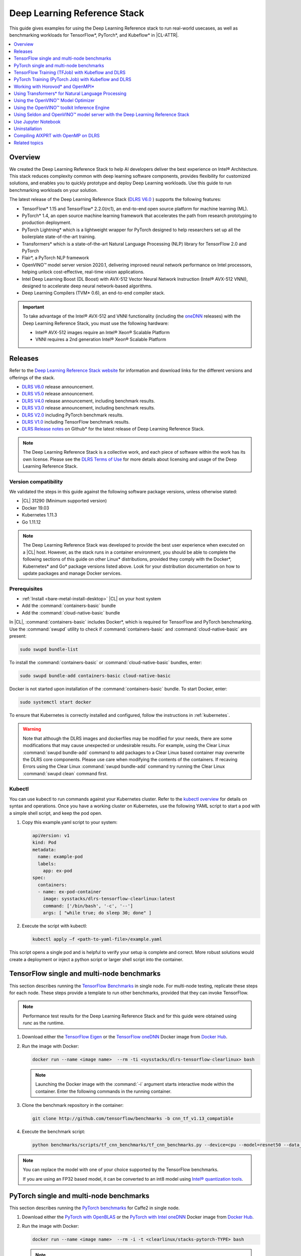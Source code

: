 .. _dlrs:

Deep Learning Reference Stack
#############################

This guide gives examples for using the Deep Learning Reference stack to run real-world usecases, as well as benchmarking workloads for TensorFlow\*,
PyTorch\*, and Kubeflow\* in |CL-ATTR|.

.. contents::
   :local:
   :depth: 1

Overview
********

We created the Deep Learning Reference Stack to help AI developers deliver
the best experience on Intel® Architecture. This stack reduces complexity
common with deep learning software components, provides flexibility for
customized solutions, and enables you to quickly prototype and deploy Deep
Learning workloads. Use this guide to run benchmarking workloads on your
solution.

The latest release of the Deep Learning Reference Stack (`DLRS V6.0`_ ) supports the following features:

* TensorFlow* 1.15 and TensorFlow* 2.2.0(rc1), an end-to-end open source platform for machine learning (ML).
* PyTorch* 1.4, an open source machine learning framework that accelerates the path from research prototyping to production deployment.
* PyTorch Lightning* which is a lightweight wrapper for PyTorch designed to help researchers set up all the boilerplate state-of-the-art training.
* Transformers* which is a state-of-the-art Natural Language Processing (NLP) library for TensorFlow 2.0 and PyTorch
* Flair*, a PyTorch NLP framework
* OpenVINO™ model server version 2020.1, delivering improved neural network performance on Intel processors, helping unlock cost-effective, real-time vision applications.
* Intel Deep Learning Boost (DL Boost) with AVX-512 Vector Neural Network Instruction (Intel® AVX-512 VNNI), designed to accelerate deep neural network-based algorithms.
* Deep Learning Compilers (TVM* 0.6), an end-to-end compiler stack.


.. important::

   To take advantage of the Intel® AVX-512 and VNNI functionality (including the `oneDNN`_ releases)  with the Deep
   Learning Reference Stack, you must use the following hardware:

   * Intel® AVX-512 images require an Intel® Xeon® Scalable Platform
   * VNNI requires a 2nd generation Intel® Xeon® Scalable Platform


Releases
********

Refer to the `Deep Learning Reference Stack website`_ for information and download links for the different versions and offerings of the stack.

* `DLRS V6.0`_ release announcement.
* `DLRS V5.0`_ release announcement.
* `DLRS V4.0`_ release announcement, including benchmark results.
* `DLRS V3.0`_ release announcement, including benchmark results.
* `DLRS V2.0`_ including PyTorch benchmark results.
* `DLRS V1.0`_ including TensorFlow benchmark results.
* `DLRS Release notes`_  on Github\* for the latest release of Deep Learning
  Reference Stack.

.. note::

   The Deep Learning Reference Stack is a collective work, and each piece of
   software within the work has its own license.  Please see the `DLRS Terms of Use`_
   for more details about licensing and usage of the Deep Learning Reference Stack.

Version compatibility
=====================

We validated the steps in this guide against the following software package versions, unless otherwise stated:

* |CL| 31290 (Minimum supported version)
* Docker 19.03
* Kubernetes 1.11.3
* Go 1.11.12

.. note::

   The Deep Learning Reference Stack was developed to provide the best user experience when executed on a |CL| host.  However, as the stack runs in a container environment, you should be able to complete the following sections of this guide on other Linux* distributions, provided they comply with the Docker*, Kubernetes* and Go* package versions listed above. Look for your distribution documentation on how to update packages and manage Docker services.


Prerequisites
=============

* :ref:`Install <bare-metal-install-desktop>` |CL| on your host system
* Add the :command:`containers-basic` bundle
* Add the :command:`cloud-native-basic` bundle

In |CL|, :command:`containers-basic` includes Docker\*, which is required for
TensorFlow and PyTorch benchmarking. Use the :command:`swupd` utility to
check if :command:`containers-basic` and :command:`cloud-native-basic` are
present:

.. code-block:: bash

   sudo swupd bundle-list

To install the :command:`containers-basic` or :command:`cloud-native-basic`
bundles, enter:

.. code-block:: bash

   sudo swupd bundle-add containers-basic cloud-native-basic

Docker is not started upon installation of the :command:`containers-basic`
bundle. To start Docker, enter:

.. code-block:: bash

   sudo systemctl start docker

To ensure that Kubernetes is correctly installed and configured, follow the
instructions in :ref:`kubernetes`.

.. warning::

   Note that although the DLRS images and dockerfiles may be modified for your needs, there are some modifications that may cause unexpected or undesirable results.  For example, using the Clear Linux :command:`swupd bundle-add` command to add packages to a Clear Linux based container may overwrite the DLRS core components.  Please use care when modifying the contents of the containers. If recaving Errors using the Clear Linux :command:`swupd bundle-add` command try running the Clear Linux :command:`swupd clean` command first.


Kubectl
=======

You can use kubectl to run commands against your Kubernetes cluster.  Refer to
the `kubectl overview`_ for details on syntax and operations. Once you have a
working cluster on Kubernetes, use the following YAML script to start a pod with
a simple shell script, and keep the pod open.

#. Copy this example.yaml script to your system:

   .. code-block:: yaml

      apiVersion: v1
      kind: Pod
      metadata:
        name: example-pod
        labels:
          app: ex-pod
      spec:
        containers:
        - name: ex-pod-container
          image: sysstacks/dlrs-tensorflow-clearlinux:latest
          command: ['/bin/bash', '-c', '--']
          args: [ "while true; do sleep 30; done" ]

#. Execute the script with kubectl:

   .. code-block:: bash

      kubectl apply –f <path-to-yaml-file>/example.yaml


This script opens a single pod and is helpful to verify your setup is complete and correct. More robust solutions would create a deployment or inject a python script or larger shell script into the container.


TensorFlow single and multi-node benchmarks
*******************************************

This section describes running the `TensorFlow Benchmarks`_ in single node.
For multi-node testing, replicate these steps for each node. These steps
provide a template to run other benchmarks, provided that they can invoke
TensorFlow.

.. note::

   Performance test results for the Deep Learning Reference Stack and for this
   guide were obtained using `runc` as the runtime.

#. Download either the `TensorFlow Eigen`_ or the `TensorFlow oneDNN`_ Docker image
   from `Docker Hub`_.

#. Run the image with Docker:

   .. code-block:: bash

      docker run --name <image name>  --rm -ti <sysstacks/dlrs-tensorflow-clearlinux> bash

   .. note::

      Launching the Docker image with the :command:`-i` argument starts
      interactive mode within the container. Enter the following commands in
      the running container.

#. Clone the benchmark repository in the container:

   .. code-block:: bash

      git clone http://github.com/tensorflow/benchmarks -b cnn_tf_v1.13_compatible

#. Execute the benchmark script:

   .. code-block:: bash

      python benchmarks/scripts/tf_cnn_benchmarks/tf_cnn_benchmarks.py --device=cpu --model=resnet50 --data_format=NHWC

.. note::

   You can replace the model with one of your choice supported by the
   TensorFlow benchmarks.

   If you are using an FP32 based model, it can be converted to an int8 model
   using `Intel® quantization tools`_.

PyTorch single and multi-node benchmarks
****************************************

This section describes running the `PyTorch benchmarks`_ for Caffe2 in
single node.

#. Download either the `PyTorch with OpenBLAS`_ or the `PyTorch with Intel
   oneDNN`_ Docker image from `Docker Hub`_.

#. Run the image with Docker:

   .. code-block:: bash

      docker run --name <image name>  --rm -i -t <clearlinux/stacks-pytorch-TYPE> bash

   .. note::

      Launching the Docker image with the :command:`-i` argument starts
      interactive mode within the container. Enter the following commands in
      the running container.

#. Clone the benchmark repository:

   .. code-block:: bash

      git clone https://github.com/pytorch/pytorch.git

#. Execute the benchmark script:

   .. code-block:: bash

       cd pytorch/caffe2/python
       python convnet_benchmarks.py --batch_size 32 \
                             --cpu \
                             --model AlexNet

TensorFlow Training (TFJob) with Kubeflow and DLRS
**************************************************

.. warning::

   If you choose the Intel® oneDNN image, your platform
   must support the Intel® AVX-512 instruction set. Otherwise, an
   *illegal instruction* error may appear, and you won’t be able to complete this guide.

A `TFJob`_  is Kubeflow's custom resource used to run TensorFlow training jobs on Kubernetes. This example shows how to use a TFJob within the DLRS container.

Pre-requisites:

* A running :ref:`kubernetes` cluster

#. Deploying Kubeflow with kfctl/kustomize in |CL|

.. note::

   This example proposes a Kubeflow installation using kfctl. Please download the `kfctl tarball`_ to complete the following steps

#. Download, untar and add to your PATH if necessary

   .. code-block:: bash

      KFCTL_URL="https://github.com/kubeflow/kubeflow/releases/download/v0.6.1/kfctl_v0.6.1_linux.tar.gz"
      wget -P ${KFCTL_URL} ${KFCTL_PATH}
      tar -C ${KFCTL_PATH} -xvf ${KFCTL_PATH}/kfctl_v${kfctl_ver}_linux.tar.gz
      export PATH=$PATH:${KFCTL_PATH}

#. Install Kubeflow resource and TFJob operators

   .. code-block:: bash

      # Env variables needed for your deployment
      export KFAPP="<your choice of application directory name>"
      export CONFIG="https://raw.githubusercontent.com/kubeflow/manifests/master/kfdef/kfctl_k8s_istio.yaml"

      kfctl init ${KFAPP} --config=${CONFIG} -V
      cd ${KFAPP}

      # deploy Kubeflow:
      kfctl generate k8s -V
      kfctl apply k8s -V

#. List the resources

   Deployment takes around 15 minutes (or more depending on the hardware) to be ready to use. After that you can use kubectl to list all the Kubeflow resources deployed and monitor their status.

   .. code-block:: bash

      kubectl get pods -n kubeflow

Submitting TFJobs
=================

We provide `DLRS TFJob`_ examples that use the Deep Learning Reference Stack as the base image for creating the containers to run training workloads in your Kubernetes cluster.


Customizing a TFJob
===================

A TFJob is a resource with a YAML representation like the one below. Edit to use the DLRS image containing the code to be executed and modify the command for your own training code.

If you'd like to modify the number and type of replicas, resources, persistent volumes and environment variables, please refer to the `Kubeflow documentation`_

.. code-block:: console

      apiVersion: kubeflow.org/v1beta2
      kind: TFJob
      metadata:
        generateName: tfjob
        namespace: kubeflow
      spec:
        tfReplicaSpecs:
          PS:
            replicas: 1
            restartPolicy: OnFailure
            template:
              spec:
                containers:
                - name: tensorflow
                  image: dlrs-image
                  command:
                    - python
                    - -m
                    - trainer.task
                    - --batch_size=32
                    - --training_steps=1000
          Worker:
            replicas: 3
            restartPolicy: OnFailure
            template:
              spec:
                containers:
                - name: tensorflow
                  image: dlrs-image
                  command:
                    - python
                    - -m
                    - trainer.task
                    - --batch_size=32
                    - --training_steps=1000
          Master:
                replicas: 1
                restartPolicy: OnFailure
                template:
                  spec:
                    containers:
                    - name: tensorflow
                      image: dlrs-image
                      command:
                        - python
                        - -m
                        - trainer.task
                        - --batch_size=32
                        - --training_steps=1000

Results of running this section
===============================

You must parse the logs of the Kubernetes pod to retrieve performance
data. The pods will still exist post-completion and will be in
‘Completed’ state. You can get the logs from any of the pods to inspect the
benchmark results. More information about Kubernetes logging is available
in the Kubernetes `Logging Architecture`_ documentation.

For more information, please refer to:
* `Distributed TensorFlow`_
* `TFJobs`_


PyTorch Training (PyTorch Job) with Kubeflow and DLRS
*****************************************************

A `PyTorch Job`_ is Kubeflow's custom resource used to run PyTorch training jobs on Kubernetes. This example builds on the framework set up in the previous example.

Pre-requisites:

* A running :ref:`kubernetes` cluster
* Please follow steps 1 - 5 of the previous example to set up your environment.


Submitting PyTorch Jobs
=======================

We provide `DLRS PytorchJob`_ examples that use the Deep Learning Reference Stack as the base image for creating the container(s) that will run training workloads in your Kubernetes cluster.

Working with Horovod* and OpenMPI*
**********************************

`Horovod`_ is a distributed training framework for TensorFlow, Keras, and PyTorch. The `OpenMPI Project`_ is an open source Message Passing Interface implementation. Running Horovod on OpenMPI will let us enable distributed training on DLRS.

The following deployment uses `Kubeflow OpenMPI instructions`_, meaning you can replace the following variables to have a working Kubernetes cluster with openmpi workers for distributed training.

To begin, refer to the instructions above to set up a Kubernetes cluster on Clear Linux. You will need to build and push the DLRS docker image with Horovod and OpenMPI enabled, modifying the dockerfile to build your image

Building the Image
==================

#. DLRS is part of the `Intel stacks GitHub repository`_.  Clone the stacks repository.

   .. code-block:: bash

      git clone https://github.com/intel/stacks.git

#. Create the ssh-entrypoint.sh script by copying the following into a file in the stacks/dlrs/clearlinux/tensorflow/mkl directory

   .. code-block:: console

      #! /usr/bin/env bash
      set -o errexit

      mkdir -p /etc/ssh /var/run/sshd

      # Allow OpenSSH to talk to containers without asking for confirmation
      cat << EOF > /etc/ssh/ssh_config
      StrictHostKeyChecking no
      Port 2022
      UserKnownHostsFile=/dev/null
      PasswordAuthentication no
      EOF

      /usr/sbin/ssh-keygen -A

#. Inside the stacks/dlrs/clearlinux/tensorflow/mkl directory, modify the Dockerfile.builder file to add the openssh-server to the container.

    .. code-block:: console

       # update os and add required bundles
       RUN swupd bundle-add git curl wget \
           java-basic sysadmin-basic package-utils \
           devpkg-zlib go-basic devpkg-tbb openssh-server

#. To execute the ssh-entrypoint.sh in the container, add these lines to the Dockerfile.builder file

   .. code-block:: console

      COPY ssh-entrypoint.sh /bin/ssh-entrypoint.sh
      RUN chmod +x /bin/ssh-entrypoint.sh
      RUN ssh-entrypoint.sh

   .. note::

     The ssh-entrypoint.sh script will generate ssh host keys for the docker image, but they will be the same every time the image is built.


#. Build the container with

   .. code-block:: bash

      make

   .. note::

      More detail on building the container can be found on the `Intel stacks GitHub repository`_

Using the new image with Horovod and OpenMPI
============================================

To use the new image we will follow the `Kubeflow OpenMPI instructions`_. You will not need to follow the Installation section, as we have just completed that for the DLRS container.

#. Generate and deploy Kubeflow's openmpi component.

   .. code-block:: console

      Create a namespace for kubeflow deployment.
      kubectl delete namespace kubeflow
      NAMESPACE=kubeflow
      kubectl create namespace ${NAMESPACE}

      # Generate one-time ssh keys used by Open MPI.
      SECRET=openmpi-secret
      mkdir -p .tmp
      yes | ssh-keygen -N "" -f .tmp/id_rsa -C ""
      kubectl delete secret ${SECRET} -n ${NAMESPACE} || true
      kubectl create secret generic ${SECRET} -n ${NAMESPACE} --from-file=id_rsa=.tmp/id_rsa --from-file=id_rsa.pub=.tmp/id_rsa.pub --from-file=authorized_keys=.tmp/id_rsa.pub

      # Which version of Kubeflow to use.
      # For a list of releases refer to:
      # https://github.com/kubeflow/kubeflow/releases
      VERSION=master

      # Initialize a ksonnet app. Set the namespace for its default environment.
      APP_NAME=openmpi
      ks init ${APP_NAME}
      cd ${APP_NAME}
      ks env set default --namespace ${NAMESPACE}

      # Install Kubeflow components.
      ks registry add kubeflow github.com/kubeflow/kubeflow/tree/${VERSION}/kubeflow
      ks pkg install kubeflow/openmpi@${VERSION}

      # See the list of supported parameters.

      # Generate openmpi components.
      COMPONENT=openmpi
      IMAGE=<image name>

#. Run openmpi workers in containers

   .. code-block:: console

      WORKERS=<set number of workers>
      MEMORY=<memory>
      GPU=0

      # We should create a hostfile with the names of each node in the k8s cluster
      EXEC="mpiexec --allow-run-as-root -np ${WORKERS} --hostfile /kubeflow/openmpi/assets/hostfile -bind-to none -map-by slot sh -c 'python <path_to_benchmarks_scripts> --device=cpu --data_format=NHWC --model=alexnet --variable_update=horovod --horovod_device=cpu'"

      ks generate openmpi ${COMPONENT} --image ${IMAGE} --secret ${SECRET} --workers ${WORKERS} --gpu ${GPU} --exec "${EXEC}" --memory "${MEMORY}"

      # Deploy to your cluster.
      ks apply default
      WORKERS=<set number of workers>
      MEMORY=<memory>
      GPU=0

      # We should create a hostfile with the names of each node in the k8s cluster
      EXEC="mpiexec --allow-run-as-root -np ${WORKERS} --hostfile /kubeflow/openmpi/assets/hostfile -bind-to none -map-by slot sh -c 'python <path_to_benchmarks_scripts> --device=cpu --data_format=NHWC --model=alexnet --variable_update=horovod --horovod_device=cpu'"

      ks generate openmpi ${COMPONENT} --image ${IMAGE} --secret ${SECRET} --workers ${WORKERS} --gpu ${GPU} --exec "${EXEC}" --memory "${MEMORY}"

      # Deploy to your cluster.
      ks apply default

Using Transformers* for Natural Language Processing
***************************************************

The DLRS v5.0 release includes `Transformers`_, a state-of-the-art Natural Language Processing (NLP) library for TensorFlow 2.0 and PyTorch. The library is configured to work within the container environment.

In this section we use a Jupyter Notebook from inside the container to walk through one of the notebooks shown in the `Transformers`_ repository.

To run the notebook, you will need to run the Deep Learning Reference Stack, mount it to disk and connect a Jupyter Notebook port.


#. Run the DLRS image with Docker:

   .. code-block:: bash

      docker run -it -v ${PWD}:/workspace -p 8888:8888 clearlinux/stacks-pytorch-mkl:latest


#. From within the container, navigate to the workspace, and clone the
   transformers repository in the container:

   .. code-block:: bash

      cd workspace
      git clone https://gist.github.com/16d38f2c9c688963c166c000330a3c11.git



#. Start a Jupyter Notebook that is linked to the exterior port.
   Be sure to copy the token from the output of starting  Jupyter Notebook.

   .. code-block:: bash

      pip install jupyter --upgrade
      jupyter notebook --ip 0.0.0.0 --no-browser --allow-root

#. To access the Jupyter Notebook, open a browser.

#. Return to the Terminal where you launched Jupyter Notebook.
   Copy one of the URLs that appears after "Or copy and paste on of these URLs."

#. Paste the URL (with embedded token) into the browser window.


The notebook will also be available at the URL of the system serving the notebook.  For example if you are running on 192.168.1.10, you will be able to access the notebook from other systems on that subnet by navigating to http://192.168.1.10:8888

From the browser, you will see the following notebooks.

.. figure:: ../../_figures/stacks/dlrs-transformers-1.png
   :scale: 80%
   :alt: Transformers Jupyter Notebooks

   Figure 1: Transformers Jupyter Notebooks


This example along with the other notebooks show how to get up and running with Transformers.  More detail on using Transformers* is available through the `Transformers`_ github repository.


Using the OpenVINO™ Model Optimizer
***********************************
.
The OpenVINO™ toolkit has two primary tools for deep learning, the inference engine and the model optimizer. The inference engine is integrated into the Deep Learning Reference Stack. It is better to use the model optimizer after training the model, and before inference begins. This example will explain how to use the model optimizer by going through a test case with a pre-trained TensorFlow model.

This example uses resources found in the following OpenVINO™ toolkit documentation.

`Converting a TensorFlow Model`_

`Converting TensorFlow Object Detection API Models`_

In this example, you will:

* Download a TensorFlow model
* Clone the Model Optimizer
* Install Prerequisites
* Run the Model Optimizer

#. Download a TensorFlow model

   We will be using an OpenVINO™ toolkit supported topology with the Model Optimizer. We will use a TensorFlow Inception V2 frozen model.

   Navigate to the `OpenVINO TensorFlow Model page`_. Then scroll down to the second section titled "Supported Frozen Topologies from TensorFlow Object Detection Models Zoo" and download "SSD Inception V2 COCO."

   Unpack the file into your chosen working directory. For example, if the tar file is in your Downloads folder and you have navigated to the directory you want to extract it into, run:

   .. code-block:: bash

     tar -xvf ~/Downloads/ssd_inception_v2_coco_2018_01_28.tar.gz


#. Clone the Model Optimizer

   Next we need the model optimizer directory, named `dldt`_.  This example  assumes the parent directory is on the same level as the model directory, ie:

   .. code-block:: console

      +--Working_Directory
         +-- ssd_inception_v2_coco_2018_01_28
         +-- dldt


   To clone the Model Optimizer, run this from inside the working directory:

   .. code-block:: bash

      git clone https://github.com/opencv/dldt.git


   If you explore the :file:`dldt` directory, you'll see both the inference engine and the model optimizer. We are only concerned with the model optimizer at this stage. Navigating into the model optimizer folder you'll find several python scripts and text files. These are the scripts you call to run the model optimizer.


#. Install Prerequisites for Model Optimizer

   Install the Python packages required to run the model optimizer by running the script dldt/model-optimizer/install_prerequisites/install_prerequisites_tf.sh.

   .. code-block:: bash

         cd dldt/model-optimizer/install_prerequisites/
         ./install_prerequisites_tf.sh
         cd ../../..



#. Run the Model Optimizer

   Running the model optimizer is as simple as calling the appropriate script, however there are many configuration options that are explained in the documentation

   .. code-block:: bash

      python dldt/model-optimizer/mo_tf.py \
      --input_model=ssd_inception_v2_coco_2018_01_28/frozen_inference_graph.pb \
      --tensorflow_use_custom_operations_config dldt/model-optimizer/extensions/front/tf/ssd_v2_support.json \
      --tensorflow_object_detection_api_pipeline_config ssd_inception_v2_coco_2018_01_28/pipeline.config \
      --reverse_input_channels


   You should now see three files in your working directory, :file:`frozen_inference_graph.bin`, :file:`frozen_inference_graph.mapping`, and :file:`frozen_inference_graph.xml`. These are your new models in the Intermediate Representation (IR) format and they are ready for use in the OpenVINO™ Inference Engine.



Using the OpenVINO™ toolkit Inference Engine
********************************************

This example walks through the basic instructions for using the inference engine.

#. Starting the Model Server

   The process is similar to how we start `Jupter notebooks` on our containers

   Run this command to spin up a OpenVINO™ toolkit model fetched from GCP

   .. code-block:: bash

      docker run -p 8000:8000 stacks-dlrs-mkl:latest bash -c ". /workspace/scripts/serve.sh && ie_serving model --model_name resnet --model_path gs://public-artifacts/intelai_public_models/resnet_50_i8 --port 8000"


   Once the server is setup, use a :command:`grpc` client to communicate with served model:

   .. code-block:: bash

      git clone https://github.com/IntelAI/OpenVINO-model-server.git
      cd OpenVINO-model-server
      pip install -q -r OpenVINO-model-server/example_client/client_requirements.txt
      pip install --user -q -r OpenVINO-model-server/example_client/client_requirements.txt
      cat OpenVINO-model-server/example_client/client_requirements.txt
      cd OpenVINO-model-server/example_client

      python jpeg_classification.py --images_list input_images.txt --grpc_address localhost --grpc_port 8000 --input_name data --output_name prob --size 224 --model_name resnet


   The results of these commands will look like this:

   .. code-block:: console

         start processing:
         	Model name: resnet
         	Images list file: input_images.txt
         images/airliner.jpeg (1, 3, 224, 224) ; data range: 0.0 : 255.0
         Processing time: 97.00 ms; speed 2.00 fps 10.35
         Detected: 404  Should be: 404
         images/arctic-fox.jpeg (1, 3, 224, 224) ; data range: 0.0 : 255.0
         Processing time: 16.00 ms; speed 2.00 fps 63.89
         Detected: 279  Should be: 279
         images/bee.jpeg (1, 3, 224, 224) ; data range: 0.0 : 255.0
         Processing time: 14.00 ms; speed 2.00 fps 69.82
         Detected: 309  Should be: 309
         images/golden_retriever.jpeg (1, 3, 224, 224) ; data range: 0.0 : 255.0
         Processing time: 13.00 ms; speed 2.00 fps 75.22
         Detected: 207  Should be: 207
         images/gorilla.jpeg (1, 3, 224, 224) ; data range: 0.0 : 255.0
         Processing time: 11.00 ms; speed 2.00 fps 87.24
         Detected: 366  Should be: 366
         images/magnetic_compass.jpeg (1, 3, 224, 224) ; data range: 0.0 : 247.0
         Processing time: 11.00 ms; speed 2.00 fps 91.07
         Detected: 635  Should be: 635
         images/peacock.jpeg (1, 3, 224, 224) ; data range: 0.0 : 255.0
         Processing time: 9.00 ms; speed 2.00 fps 110.1
         Detected: 84  Should be: 84
         images/pelican.jpeg (1, 3, 224, 224) ; data range: 0.0 : 255.0
         Processing time: 10.00 ms; speed 2.00 fps 103.63
         Detected: 144  Should be: 144
         images/snail.jpeg (1, 3, 224, 224) ; data range: 0.0 : 248.0
         Processing time: 10.00 ms; speed 2.00 fps 104.33
         Detected: 113  Should be: 113
         images/zebra.jpeg (1, 3, 224, 224) ; data range: 0.0 : 255.0
         Processing time: 12.00 ms; speed 2.00 fps 83.04
         Detected: 340  Should be: 340
         Overall accuracy= 100.0 %
         Average latency= 19.8 ms



Using Seldon and OpenVINO™ model server with the Deep Learning Reference Stack
*************************************************************************************

`Seldon Core`_  is an open source platform for deploying machine learning models on a Kubernetes cluster. In this section we will walk through using a Seldon server with OpenVINO™ model server.

Pre-requisites
==============
* A running :ref:`kubernetes` cluster
* An existing Kubeflow deployment
* Helm
* A pre-trained model

Please refer to:

* :ref:`kubernetes`
* `Getting Started with Kubeflow`_
* `Installing Helm`_


.. note::

   This document was validated with Kubernetes v1.14.8, Kubeflow v0.7, and Helm v3.0.1

Prepare the model
=================

There are several methods to add a model to a Seldon server; we will cover two of them. First a model will be stored in a persistent volume by creating a persistent volume claim and a pod, then copying the model into the pod. Second, a model will be built directly into the base image. Adding a model to a volume is perhaps more traditional in Kubernetes, but some cloud providers have access rules that disallow a private cluster, and adding the model to the image avoids the issue in that scenario.


Mount pre-trained models into a persistent volume
-------------------------------------------------

We will create a small pod to get the model into a volume.

#. Apply all PV manifests to the cluster

   .. code-block:: bash

      kubectl apply -f storage/pv-volume.yaml
      kubectl apply -f storage/model-store-pvc.yaml
      kubectl apply -f storage/pv-pod.yaml

#. Use :command:`kubectl cp` to move the model into the pod, and therefore into the volume

   .. code-block:: bash

      kubectl cp ./<your model file> pv-pod:/home

#. In the running container, fetch your pre-trained models and save them in the :file:`/opt/ml` directory path.

   .. code-block:: bash

      root@hostpath-pvc:/# cd /opt/ml
      root@hostpath-pvc:/# # Copy your models here
      root@hostpath-pvc:/# # exit



Add the pre-trained model to the image
--------------------------------------

A custom DLRS image is provided to serve OpenVINO™ model server through Seldon. Add a curl command to download your publicly hosted model and save it in :file:`/opt/ml` in the container filesystem. For example, if you have a model on GCP, use this command:

   .. code-block:: bash

      curl -o "[SAVE_TO_LOCATION]" \
      "https://storage.googleapis.com/storage/v1/b/[BUCKET_NAME]/o/[OBJECT_NAME]?alt=media"


Prepare the DLRS image
======================

A base image with Seldon and the OpenVINO™ inference engine should be created using the :file:`Dockerfile_openvino_base` dockerfile.

   .. code-block:: bash

      cd docker
      docker build -f Dockerfile_openvino_base -t dlrs_openvino_base .
      cd ..


Deploy the model server
=======================

Now you're ready to deploy the model server using the Helm chart provided.

   .. code-block:: bash

      cd helm
      helm install dlrs-seldon seldon-model-server \
          --namespace kubeflow \
          --set openvino.image=dlrs_openvino_base \
          --set openvino.model.path=/opt/ml \
          --set openvino.model.name=<model_name> \
          --set openvino.model.input=data \
          --set openvino.model.output=prob


This will create your SeldonDeployment

Extended example with Seldon using Source to Image
==================================================

`Source to Image (s2i)`_ is a tool to create docker images from source code.

#. Install source to image (s2i)

   .. code-block:: bash

      cd ${SRC-DIR}
      wget https://github.com/openshift/source-to-image/releases/download/v1.1.14/source-to-image-v1.1.14-874754de-linux-amd64.tar.gz
      tar xf source-to-image-v1.1.14-874754de-linux-amd64.tar.gz
      mv s2i ${BIN_DIR}/s2i && ln -s s2i ${BIN_DIR}/sti

#. Clone the seldon-core repository

   .. code-block:: bash

      git clone https://github.com/SeldonIO/seldon-core.git ${SRC_DIR}/seldon-core

#. Create the new image

   Using the DLRS image created above, you can build another image for deploying the Image Transformer component that consumes imagenet classificatin models.

    .. code-block:: bash

       cd ${SRC_DIR}/seldon-core/examples/models/openvino_imagenet_ensemble/resources/transformer/
       s2i -E environment_grpc . dlrs_openvino_base:0.1 imagenet_transformer:0.1

   Use this newly created image for deploying the Image Transformer component of the `OpenVino Imagenet Pipelines`_ example from Seldon.


Use Jupyter Notebook
********************

This example uses the `PyTorch with OpenBLAS`_ container image. After it is
downloaded, run the Docker image with :command:`-p` to specify the shared port
between the container and the host. This example uses port 8888.

.. code-block:: bash

   docker run --name pytorchtest --rm -i -t -p 8888:8888 clearlinux/stacks-pytorch-oss bash

After you start the container, launch the Jupyter Notebook. This
command is executed inside the container image.

.. code-block:: bash

   jupyter notebook --ip 0.0.0.0 --no-browser --allow-root

After the notebook has loaded, you will see output similar to the following:

.. code-block:: console

   To access the notebook, open this file in a browser: file:///.local/share/jupyter/runtime/nbserver-16-open.html
   Or copy and paste one of these URLs:
   http://(846e526765e3 or 127.0.0.1):8888/?token=6357dbd072bea7287c5f0b85d31d70df344f5d8843fbfa09

From your host system, or any system that can access the host's IP address,
start a web browser with the following. If you are not running the browser on
the host system, replace :command:`127.0.0.1` with the IP address of the host.

.. code-block:: bash

  http://127.0.0.1:8888/?token=6357dbd072bea7287c5f0b85d31d70df344f5d8843fbfa09

Your browser displays the following:

.. figure:: ../../_figures/stacks/dlrs-fig-1.png
   :scale: 50%
   :alt: Jupyter Notebook

   Figure 1: Jupyter Notebook


To create a new notebook, click :guilabel:`New` and select :guilabel:`Python 3`.

.. figure:: ../../_figures/stacks/dlrs-fig-2.png
   :scale: 50%
   :alt: Create a new notebook

   Figure 2: Create a new notebook

A new, blank notebook is displayed, with a cell ready for input.

.. figure:: ../../_figures/stacks/dlrs-fig-3.png
   :scale: 50%
   :alt: New blank notebook

   Figure 3: New blank notebook

To verify that PyTorch is working, copy the following snippet into the blank
cell, and run the cell.

.. code-block:: console

   from __future__ import print_function
   import torch
   x = torch.rand(5, 3)
   print(x)

.. figure:: ../../_figures/stacks/dlrs-fig-4.png
   :scale: 50%
   :alt: Sample code snippet

   Figure 4: Sample code snippet

When you run the cell, your output will look something like this:

.. figure:: ../../_figures/stacks/dlrs-fig-5.png
   :scale: 50%
   :alt: Code output

   Figure 5: Code output


You can continue working in this notebook, or you can download existing
notebooks to take advantage of the Deep Learning Reference Stack's optimized
deep learning frameworks. Refer to `Jupyter Notebook`_ for details.

Uninstallation
**************

To uninstall the Deep Learning Reference Stack, you can choose to stop the
container so that it is not using system resources, or you can stop the
container and delete it to free storage space.

To stop the container, execute the following from your host system:

#. Find the container's ID

   .. code-block:: bash

      docker container ls

   This will result in output similar to the following:

   .. code-block:: console

      CONTAINER ID        IMAGE                        COMMAND               CREATED             STATUS              PORTS               NAMES
      e131dc71d339        sysstacks/dlrs-tensorflow-clearlinux   "/bin/sh -c 'bash'"   23 seconds ago      Up 21 seconds                           oss

#. You can then use the ID or container name to stop the container. This example
   uses the name "oss":

   .. code-block:: bash

      docker container stop oss


#. Verify that the container is not running

   .. code-block:: bash

      docker container ls


#. To delete the container from your system you need to know the Image ID:

   .. code-block:: bash

      docker images

   This command results in output similar to the following:

   .. code-block:: console

      REPOSITORY                   TAG                 IMAGE ID            CREATED             SIZE
      sysstacks/dlrs-tensorflow-clearlinux   latest              82757ec1648a        4 weeks ago         3.43GB
      sysstacks/dlrs-tensorflow-clearlinux   latest              61c178102228        4 weeks ago         2.76GB

#. To remove an image use the image ID:

   .. code-block:: bash

      docker rmi 82757ec1648a

   .. code-block:: console

      # docker rmi 827
      Untagged: sysstacks/dlrs-tensorflow-clearlinux:latest
      Untagged: sysstacks/dlrs-tensorflow-clearlinux@sha256:381f4b604537b2cb7fb5b583a8a847a50c4ed776f8e677e2354932eb82f18898
      Deleted: sha256:82757ec1648a906c504e50e43df74ad5fc333deee043dbfe6559c86908fac15e
      Deleted: sha256:e47ecc039d48409b1c62e5ba874921d7f640243a4c3115bb41b3e1009ecb48e4
      Deleted: sha256:50c212235d3c33a3c035e586ff14359d03895c7bc701bb5dfd62dbe0e91fb486


   Note that you can execute the :command:`docker rmi` command using only the first few characters of the image ID, provided they are unique on the system.

#. Once you have removed the image, you can verify it has been deleted with:

   .. code-block:: bash

       docker images

Compiling AIXPRT with OpenMP on DLRS
************************************

To compile AIXPRT for DLRS, you will have to get the community edition of AIXPRT and update the `compile_AIXPRT_source.sh` file.AIXPRT utilizes
build configuration files, so to build AIXPRT on the image, copy, the build files from the base image, this can be done by adding these commands
to the end of the stacks-dlrs-mkl dockerfile:

   .. code-block:: console

      COPY --from=base /dldt/inference-engine/bin/intel64/Release/ /usr/local/lib/openvino/tools/
      COPY --from=base /dldt/ /dldt/
      COPY ./airxprt/ /workspace/aixprt/
      RUN ./aixprt/install_deps.sh
      RUN ./aixprt/install_aixprt.sh


AIXPRT requires OpenCV. On |CL|, the OpenCV bundle also installs the DLDT components. To use AIXPRT in the DLRS environment you need to either remove the shared libraries for DLDT from :file:`/usr/lib64` before you run the tests, or ensure that the DLDT components in the :file:`/usr/local/lib` are being used for AIXPRT.  This can be achieved using adding LD_LIBRARY_PATH environment variable before testing.

   .. code-block:: bash

      export LD_LIBRARY_PATH=/usr/local/lib


The updates to the AIXPRT community edition have been captured in the diff file :file:`compile_AIXPRT_source.sh.patch`. The core of these changes relate to the version of model files(2019_R1) we download from the `OpenCV open model zoo`_ and location of the build files, which in our case is `/dldt`. Please refer to the patch files and make changes as necessary to the compile_AIXPRT_source.sh file as required for your environment.


Related topics
**************

* `DLRS V3.0`_ release announcement
* `TensorFlow Benchmarks`_
* `PyTorch benchmarks`_
* `Kubeflow`_
* :ref:`kubernetes` tutorial
* `Jupyter Notebook`_


OpenVINO is a trademark of Intel Corporation or its subsidiaries

.. _TensorFlow: https://www.tensorflow.org/

.. _Kubeflow: https://www.kubeflow.org/

.. _Docker Hub: https://hub.docker.com/

.. _TensorFlow Benchmarks: https://github.com/tensorflow/benchmarks

.. _PyTorch benchmarks: https://github.com/pytorch/pytorch/blob/master/caffe2/python/convnet_benchmarks.py

.. _Creating a single control-plane cluster with kubeadm: https://kubernetes.io/docs/setup/independent/create-cluster-kubeadm/

.. _flannel: https://github.com/coreos/flannel

.. _Getting Started with Kubeflow: https://github.intel.com/verticals/usecases/blob/56717f4642ecd958dc93bbc361c551dfc578d3ed/kubeflow/README.md#getting-started-with-kubeflow

.. _TensorFlow Eigen: https://hub.docker.com/r/sysstacks/dlrs-tensorflow-clearlinux:v0.6.0-oss

.. _TensorFlow oneDNN: https://hub.docker.com/r/sysstacks/dlrs-tensorflow2-clearlinux:v0.6.0

.. _PyTorch with OpenBLAS: https://hub.docker.com/r/sysstacks/dlrs-pytorch-clearlinux:v0.6.0-oss

.. _PyTorch with Intel oneDNN: https://hub.docker.com/r/sysstacks/dlrs-pytorch-clearlinux:v0.6.0

.. _Intel oneDNN: https://hub.docker.com/r/sysstacks/dlrs-tensorflow-clearlinux

.. _DLRS V3.0:  https://clearlinux.org/stacks/deep-learning-reference-stack-v3

.. _DLRS V4.0: https://clearlinux.org/news-blogs/deep-learning-reference-stack-v4

.. _DLRS V5.0: https://clearlinux.org/blogs-news/deep-learning-reference-stack-v50-now-available

.. _DLRS V6.0: https://clearlinux.org/blogs-news/deep-learning-reference-stack-v6.0-now-available

.. _dlrs-tfjob: github.com/intel/stacks

.. _Logging Architecture: https://kubernetes.io/docs/concepts/cluster-administration/logging/

.. _DLRS V1.0: https://clearlinux.org/stacks/deep-learning-reference-stack

.. _DLRS V2.0: https://clearlinux.org/stacks/deep-learning-reference-stack-pytorch

.. _Jupyter Notebook: https://jupyter.org/

.. _kubectl overview: https://kubernetes.io/docs/reference/kubectl/overview/

.. _launcher.py: https://github.com/clearlinux/dockerfiles/tree/master/stacks/dlrs/kubeflow

.. _DLRS Terms of Use: https://clearlinux.org/stacks/deep-learning/terms-of-use

.. _DLRS Release notes: https://github.com/intel/stacks/tree/master/dlrs

.. _Seldon Core: https://docs.seldon.io/projects/seldon-core/en/latest/

.. _Istio: https://github.com/kubeflow/manifests/blob/master/kfdef/kfctl_k8s_istio.yaml

.. _Dockerfile_openvino_base: https://github.com/clearlinux/dockerfiles/blob/master/stacks/dlrs/kubeflow/dlrs-seldon/docker/Dockerfile_openvino_base

.. _TFJob: https://www.kubeflow.org/docs/components/tftraining

.. _Arrikto: https://www.kubeflow.org/docs/started/k8s/kfctl-existing-arrikto/

.. _kfctl tarball: https://github.com/kubeflow/kubeflow/releases/download/v0.6.1/kfctl_v0.6.1_linux.tar.gz

.. _MetalLB: https://metallb.universe.tf/

.. _Kubeflow documentation: https://www.kubeflow.org/docs/components/tftraining/#what-is-tfjob

.. _Distributed TensorFlow: https://www.tensorflow.org/deploy/distributed
.. _TFJobs:  https://www.kubeflow.org/docs/components/tftraining/

.. _Intel® quantization tools:  https://github.com/IntelAI/tools/blob/master/tensorflow_quantization/README.md#quantization-tools

.. _OpenCV open model zoo: https://github.com/opencv/open_model_zoo

.. _PyTorch Job: https://www.kubeflow.org/docs/components/pytorch/

.. _Converting a TensorFlow Model: https://docs.openvinotoolkit.org/latest/_docs_MO_DG_prepare_model_convert_model_Convert_Model_From_TensorFlow.html

.. _Converting TensorFlow Object Detection API Models: https://docs.openvinotoolkit.org/latest/_docs_MO_DG_prepare_model_convert_model_tf_specific_Convert_Object_Detection_API_Models.html

.. _OpenVINO TensorFlow Model page: https://docs.openvinotoolkit.org/latest/_docs_MO_DG_prepare_model_convert_model_Convert_Model_From_TensorFlow.html

.. _dldt: https://github.com/opencv/dldt

.. _DLRS TFJob: https://github.com/clearlinux/dockerfiles/tree/master/stacks/dlrs/kubeflow/dlrs-tfjob

.. _DLRS PytorchJob: https://github.com/clearlinux/dockerfiles/tree/master/stacks/dlrs/kubeflow/dlrs-pytorchjob

.. _Installing Helm: https://helm.sh/docs/intro/install/

.. _OpenVino Imagenet Pipelines: https://docs.seldon.io/projects/seldon-core/en/stable/examples/openvino_ensemble.html

.. _Source to Image (s2i): https://docs.seldon.io/projects/seldon-core/en/latest/wrappers/s2i.html

.. _Deep Learning Reference Stack website: https://clearlinux.org/stacks/deep-learning

.. _Horovod: https://github.com/horovod/horovod

.. _OpenMPI Project: https://www.open-mpi.org

.. _Kubeflow OpenMPI instructions: https://github.com/kubeflow/mpi-operator/blob/master/README.md

.. _Intel stacks GitHub repository: https://github.com/intel/stacks.git

.. _Transformers: https://github.com/huggingface/transformers

.. _oneDNN: https://github.com/oneapi-src/oneDNN
